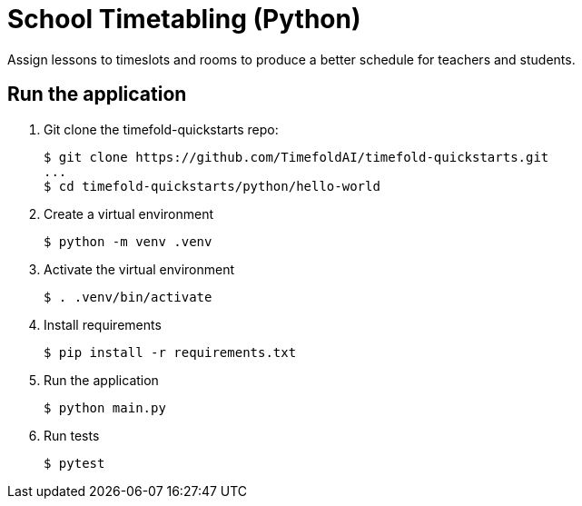 = School Timetabling (Python)

Assign lessons to timeslots and rooms to produce a better schedule for teachers and students.

== Run the application

. Git clone the timefold-quickstarts repo:
+
[source, shell]
----
$ git clone https://github.com/TimefoldAI/timefold-quickstarts.git
...
$ cd timefold-quickstarts/python/hello-world
----

. Create a virtual environment
+
[source, shell]
----
$ python -m venv .venv
----

. Activate the virtual environment
+
[source, shell]
----
$ . .venv/bin/activate
----

. Install requirements
+
[source, shell]
----
$ pip install -r requirements.txt
----

. Run the application
+
[source, shell]
----
$ python main.py
----

. Run tests
+
[source, shell]
----
$ pytest
----
